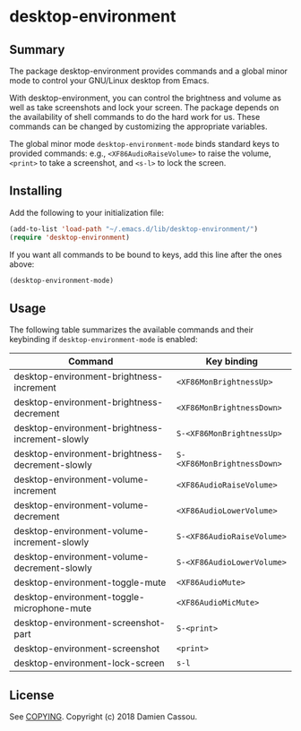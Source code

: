 * desktop-environment

  #+BEGIN_HTML
      <p>
        <a href="https://stable.melpa.org/#/desktop-environment">
          <img alt="MELPA Stable" src="https://stable.melpa.org/packages/desktop-environment-badge.svg"/>
        </a>

        <a href="https://melpa.org/#/desktop-environment">
          <img alt="MELPA Stable" src="https://melpa.org/packages/desktop-environment-badge.svg"/>
        </a>

        <a href="https://gitlab.petton.fr/DamienCassou/desktop-environment/commits/master">
          <img alt="pipeline status" src="https://gitlab.petton.fr/DamienCassou/desktop-environment/badges/master/pipeline.svg" />
        </a>
      </p>
  #+END_HTML

** Summary

The package desktop-environment provides commands and a global minor
mode to control your GNU/Linux desktop from Emacs.

With desktop-environment, you can control the brightness and volume as
well as take screenshots and lock your screen.  The package depends on
the availability of shell commands to do the hard work for us.  These
commands can be changed by customizing the appropriate variables.

The global minor mode ~desktop-environment-mode~ binds standard keys
to provided commands: e.g., ~<XF86AudioRaiseVolume>~ to raise the
volume, ~<print>~ to take a screenshot, and ~<s-l>~ to lock the
screen.

** Installing

Add the following to your initialization file:

#+BEGIN_SRC emacs-lisp
  (add-to-list 'load-path "~/.emacs.d/lib/desktop-environment/")
  (require 'desktop-environment)
#+END_SRC

If you want all commands to be bound to keys, add this line after the
ones above:

#+BEGIN_SRC emacs-lisp
  (desktop-environment-mode)
#+END_SRC

** Usage

The following table summarizes the available commands and their
keybinding if ~desktop-environment-mode~ is enabled:

| *Command*                                       | *Key binding*               |
|-------------------------------------------------+-----------------------------|
| desktop-environment-brightness-increment        | ~<XF86MonBrightnessUp>~     |
| desktop-environment-brightness-decrement        | ~<XF86MonBrightnessDown>~   |
| desktop-environment-brightness-increment-slowly | ~S-<XF86MonBrightnessUp>~   |
| desktop-environment-brightness-decrement-slowly | ~S-<XF86MonBrightnessDown>~ |
| desktop-environment-volume-increment            | ~<XF86AudioRaiseVolume>~    |
| desktop-environment-volume-decrement            | ~<XF86AudioLowerVolume>~    |
| desktop-environment-volume-increment-slowly     | ~S-<XF86AudioRaiseVolume>~  |
| desktop-environment-volume-decrement-slowly     | ~S-<XF86AudioLowerVolume>~  |
| desktop-environment-toggle-mute                 | ~<XF86AudioMute>~           |
| desktop-environment-toggle-microphone-mute      | ~<XF86AudioMicMute>~        |
| desktop-environment-screenshot-part             | ~S-<print>~                 |
| desktop-environment-screenshot                  | ~<print>~                   |
| desktop-environment-lock-screen                 | ~s-l~                       |

** License

See [[file:COPYING][COPYING]]. Copyright (c) 2018 Damien Cassou.

  #+BEGIN_HTML
  <a href="https://liberapay.com/DamienCassou/donate">
    <img alt="Donate using Liberapay" src="https://liberapay.com/assets/widgets/donate.svg">
  </a>
  #+END_HTML

#  LocalWords:  MPDel MPD minibuffer

